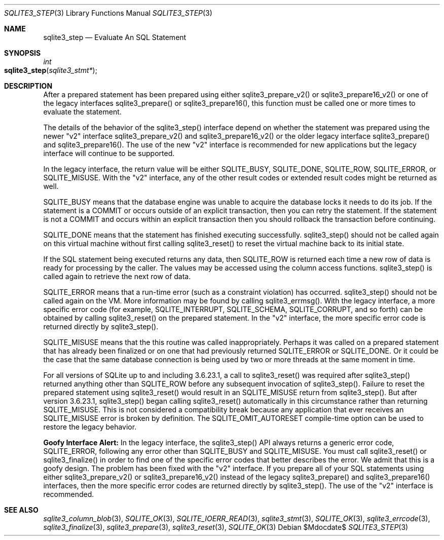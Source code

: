 .Dd $Mdocdate$
.Dt SQLITE3_STEP 3
.Os
.Sh NAME
.Nm sqlite3_step
.Nd Evaluate An SQL Statement
.Sh SYNOPSIS
.Ft int 
.Fo sqlite3_step
.Fa "sqlite3_stmt*"
.Fc
.Sh DESCRIPTION
After a prepared statement has been prepared using
either sqlite3_prepare_v2() or sqlite3_prepare16_v2()
or one of the legacy interfaces sqlite3_prepare()
or sqlite3_prepare16(), this function must be called
one or more times to evaluate the statement.
.Pp
The details of the behavior of the sqlite3_step() interface depend
on whether the statement was prepared using the newer "v2" interface
sqlite3_prepare_v2() and sqlite3_prepare16_v2()
or the older legacy interface sqlite3_prepare() and
sqlite3_prepare16().
The use of the new "v2" interface is recommended for new applications
but the legacy interface will continue to be supported.
.Pp
In the legacy interface, the return value will be either SQLITE_BUSY,
SQLITE_DONE, SQLITE_ROW, SQLITE_ERROR,
or SQLITE_MISUSE.
With the "v2" interface, any of the other result codes
or extended result codes might be returned as
well.
.Pp
SQLITE_BUSY means that the database engine was unable to
acquire the database locks it needs to do its job.
If the statement is a COMMIT or occurs outside of an explicit
transaction, then you can retry the statement.
If the statement is not a COMMIT and occurs within an explicit
transaction then you should rollback the transaction before continuing.
.Pp
SQLITE_DONE means that the statement has finished executing
successfully.
sqlite3_step() should not be called again on this virtual machine without
first calling sqlite3_reset() to reset the virtual machine
back to its initial state.
.Pp
If the SQL statement being executed returns any data, then SQLITE_ROW
is returned each time a new row of data is ready for processing by
the caller.
The values may be accessed using the column access functions.
sqlite3_step() is called again to retrieve the next row of data.
.Pp
SQLITE_ERROR means that a run-time error (such as a constraint
violation) has occurred.
sqlite3_step() should not be called again on the VM.
More information may be found by calling sqlite3_errmsg().
With the legacy interface, a more specific error code (for example,
SQLITE_INTERRUPT, SQLITE_SCHEMA, SQLITE_CORRUPT,
and so forth) can be obtained by calling sqlite3_reset()
on the prepared statement.
In the "v2" interface, the more specific error code is returned directly
by sqlite3_step().
.Pp
SQLITE_MISUSE means that the this routine was called inappropriately.
Perhaps it was called on a prepared statement that
has already been  finalized or on one that had previously
returned SQLITE_ERROR or SQLITE_DONE.
Or it could be the case that the same database connection is being
used by two or more threads at the same moment in time.
.Pp
For all versions of SQLite up to and including 3.6.23.1, a call to
sqlite3_reset() was required after sqlite3_step() returned
anything other than SQLITE_ROW before any subsequent invocation
of sqlite3_step().
Failure to reset the prepared statement using sqlite3_reset()
would result in an SQLITE_MISUSE return from sqlite3_step().
But after version 3.6.23.1, sqlite3_step() began calling sqlite3_reset()
automatically in this circumstance rather than returning SQLITE_MISUSE.
This is not considered a compatibility break because any application
that ever receives an SQLITE_MISUSE error is broken by definition.
The SQLITE_OMIT_AUTORESET compile-time option
can be used to restore the legacy behavior.
.Pp
\fBGoofy Interface Alert:\fP In the legacy interface, the sqlite3_step()
API always returns a generic error code, SQLITE_ERROR,
following any error other than SQLITE_BUSY and SQLITE_MISUSE.
You must call sqlite3_reset() or sqlite3_finalize()
in order to find one of the specific error codes that better
describes the error.
We admit that this is a goofy design.
The problem has been fixed with the "v2" interface.
If you prepare all of your SQL statements using either sqlite3_prepare_v2()
or sqlite3_prepare16_v2() instead of the legacy
sqlite3_prepare() and sqlite3_prepare16()
interfaces, then the more specific error codes are returned
directly by sqlite3_step().
The use of the "v2" interface is recommended.
.Sh SEE ALSO
.Xr sqlite3_column_blob 3 ,
.Xr SQLITE_OK 3 ,
.Xr SQLITE_IOERR_READ 3 ,
.Xr sqlite3_stmt 3 ,
.Xr SQLITE_OK 3 ,
.Xr sqlite3_errcode 3 ,
.Xr sqlite3_finalize 3 ,
.Xr sqlite3_prepare 3 ,
.Xr sqlite3_reset 3 ,
.Xr SQLITE_OK 3

